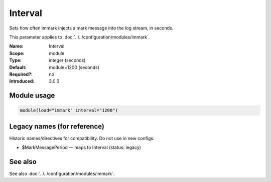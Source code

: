 .. _param-immark-interval:
.. _immark.parameter.module.interval:

Interval
========

.. index::
   single: immark; Interval
   single: Interval

.. summary-start

Sets how often immark injects a mark message into the log stream, in seconds.

.. summary-end

This parameter applies to :doc:`../../configuration/modules/immark`.

:Name: Interval
:Scope: module
:Type: integer (seconds)
:Default: module=1200 (seconds)
:Required?: no
:Introduced: 3.0.0

.. seealso::

   The Action Parameter ``action.writeAllMarkMessages`` in :doc:`../../configuration/actions`.

Module usage
------------
.. _immark.parameter.module.interval-usage:

.. code-block:: rsyslog

   module(load="immark" interval="1200")

Legacy names (for reference)
----------------------------
Historic names/directives for compatibility. Do not use in new configs.

.. _immark.parameter.legacy.markmessageperiod:

- $MarkMessagePeriod — maps to Interval (status: legacy)

.. index::
   single: immark; $MarkMessagePeriod
   single: $MarkMessagePeriod

See also
--------
See also :doc:`../../configuration/modules/immark`.
